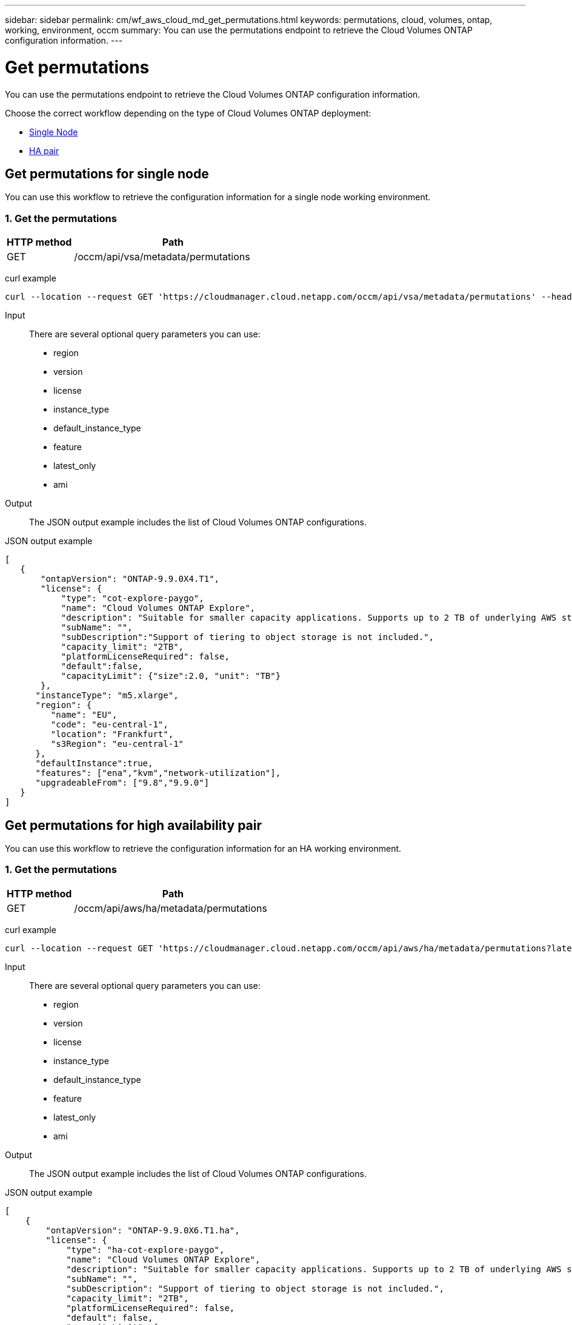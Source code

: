 ---
sidebar: sidebar
permalink: cm/wf_aws_cloud_md_get_permutations.html
keywords: permutations, cloud, volumes, ontap, working, environment, occm
summary: You can use the permutations endpoint to retrieve the Cloud Volumes ONTAP configuration information.
---

= Get permutations
:hardbreaks:
:nofooter:
:icons: font
:linkattrs:
:imagesdir: ./media/

[.lead]
You can use the permutations endpoint to retrieve the Cloud Volumes ONTAP configuration information.

Choose the correct workflow depending on the type of Cloud Volumes ONTAP deployment:

* <<Get permutations for single node, Single Node>>
* <<Get permutations for high availability pair, HA pair>>

== Get permutations for single node
You can use this workflow to retrieve the configuration information for a single node working environment.

=== 1. Get the permutations

[cols="25,75"*,options="header"]
|===
|HTTP method
|Path
|GET
|/occm/api/vsa/metadata/permutations
|===

curl example::
[source,curl]
curl --location --request GET 'https://cloudmanager.cloud.netapp.com/occm/api/vsa/metadata/permutations' --header 'x-agent-id: <AGENT_ID>' --header 'Authorization: Bearer <ACCESS_TOKEN>' --header 'Content-Type: application/json'

Input::

There are several optional query parameters you can use:

* region
* version
* license
* instance_type
* default_instance_type
* feature
* latest_only
* ami

Output::

The JSON output example includes the list of Cloud Volumes ONTAP configurations.

JSON output example::
[source,json]
[
   {
       "ontapVersion": "ONTAP-9.9.0X4.T1",
       "license": {
           "type": "cot-explore-paygo",
           "name": "Cloud Volumes ONTAP Explore",
           "description": "Suitable for smaller capacity applications. Supports up to 2 TB of underlying AWS storage.",
           "subName": "",
           "subDescription":"Support of tiering to object storage is not included.",
           "capacity_limit": "2TB",
           "platformLicenseRequired": false,
           "default":false,
           "capacityLimit": {"size":2.0, "unit": "TB"}
       },
      "instanceType": "m5.xlarge",
      "region": {
         "name": "EU",
         "code": "eu-central-1",
         "location": "Frankfurt",
         "s3Region": "eu-central-1"
      },
      "defaultInstance":true,
      "features": ["ena","kvm","network-utilization"],
      "upgradeableFrom": ["9.8","9.9.0"]
   }
]

== Get permutations for high availability pair
You can use this workflow to retrieve the configuration information for an HA working environment.

=== 1. Get the permutations

[cols="25,75"*,options="header"]
|===
|HTTP method
|Path
|GET
|/occm/api/aws/ha/metadata/permutations
|===

curl example::
[source,curl]
curl --location --request GET 'https://cloudmanager.cloud.netapp.com/occm/api/aws/ha/metadata/permutations?latest_only=true' --header 'x-agent-id: <AGENT_ID>' --header 'Authorization: Bearer <ACCESS_TOKEN>' --header 'Content-Type: application/json'

Input::

There are several optional query parameters you can use:

* region
* version
* license
* instance_type
* default_instance_type
* feature
* latest_only
* ami

Output::

The JSON output example includes the list of Cloud Volumes ONTAP configurations.

JSON output example::
[source,json]
[
    {
        "ontapVersion": "ONTAP-9.9.0X6.T1.ha",
        "license": {
            "type": "ha-cot-explore-paygo",
            "name": "Cloud Volumes ONTAP Explore",
            "description": "Suitable for smaller capacity applications. Supports up to 2 TB of underlying AWS storage.",
            "subName": "",
            "subDescription": "Support of tiering to object storage is not included.",
            "capacity_limit": "2TB",
            "platformLicenseRequired": false,
            "default": false,
            "capacityLimit": {
                "size": 2.0,
                "unit": "TB"
            }
        },
        "instanceType": "m5.xlarge",
        "region": {
            "name": "EU",
            "code": "eu-central-1",
            "location": "Frankfurt",
            "s3Region": "eu-central-1"
        },
        "defaultInstance": true,
        "features": [
            "ena",
            "kvm",
            "network-utilization"
        ],
        "upgradeableFrom": [
            "9.8",
            "9.9.0"
        ]
    },
    {
        "ontapVersion": "ONTAP-9.9.0X6.T1.ha",
        "license": {
            "type": "ha-cot-explore-paygo",
            "name": "Cloud Volumes ONTAP Explore",
            "description": "Suitable for smaller capacity applications. Supports up to 2 TB of underlying AWS storage.",
            "subName": "",
            "subDescription": "Support of tiering to object storage is not included.",
            "capacity_limit": "2TB",
            "platformLicenseRequired": false,
            "default": false,
            "capacityLimit": {
                "size": 2.0,
                "unit": "TB"
            }
        },
        "instanceType": "m5.xlarge",
        "region": {
            "name": "EU",
            "code": "eu-west-1",
            "location": "Ireland",
            "s3Region": "eu-west-1"
        },
        "defaultInstance": true,
        "features": [
            "ena",
            "kvm",
            "network-utilization"
        ],
        "upgradeableFrom": [
            "9.8",
            "9.9.0"
        ]
    }
]
